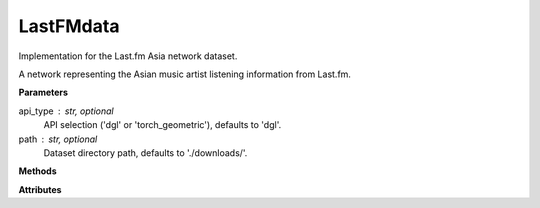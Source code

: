 LastFMdata
==========

Implementation for the Last.fm Asia network dataset.

A network representing the Asian music artist listening information from Last.fm.

**Parameters**

api_type : str, optional
    API selection ('dgl' or 'torch_geometric'), defaults to 'dgl'.
path : str, optional
    Dataset directory path, defaults to './downloads/'.

**Methods**

.. py:method:: load_dgl_data()

    Load Last.fm Asia dataset using DGL. Creates a graph from edge indices,
    assigns node features and labels, and randomly splits nodes into training
    and testing sets based on train_ratio.

.. py:method:: load_tg_data()

    Load Last.fm Asia dataset using PyTorch Geometric (PyG) loader.
    Extracts dataset features, node labels, and masks for training and testing.

**Attributes**

.. py:attribute:: graph
    :type: dgl.DGLGraph

    The graph data structure (when using DGL).

.. py:attribute:: dataset_name
    :type: str

    Name of the dataset ("last-fm").

.. py:attribute:: train_ratio
    :type: float

    Ratio of nodes used for training (0.8 in DGL implementation).

.. py:attribute:: node_number
    :type: int

    Number of nodes in the graph.

.. py:attribute:: feature_number
    :type: int

    Dimension of node features.

.. py:attribute:: label_number
    :type: int

    Number of unique node labels.

.. py:attribute:: features
    :type: torch.Tensor

    Node feature matrix.

.. py:attribute:: labels
    :type: torch.Tensor

    Node label tensor.

.. py:attribute:: train_mask
    :type: torch.Tensor

    Boolean mask indicating training nodes (randomly selected in DGL implementation).

.. py:attribute:: test_mask
    :type: torch.Tensor

    Boolean mask indicating testing nodes.

.. py:attribute:: var_mask
    :type: torch.Tensor

    Boolean mask for validation (only available in PyG implementation).
    
.. py:attribute:: dataset
    :type: torch_geometric.datasets.LastFMAsia

    The PyG dataset object (only available in PyG implementation).
    
.. py:attribute:: data
    :type: torch_geometric.data.Data

    The PyG data object (only available in PyG implementation).
    
.. py:attribute:: edge_index
    :type: torch.Tensor

    Edge list representation (only explicitly set in PyG implementation).